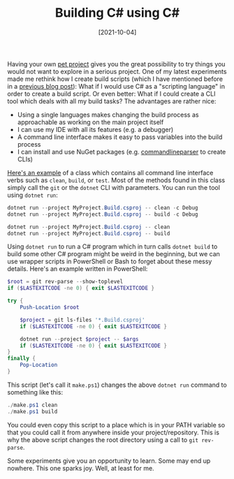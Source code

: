 #+TITLE: Building C# using C#
#+DATE: [2021-10-04]
#+STARTUP: showall

Having your own [[https://github.com/fwinkelbauer/chunkyard][pet project]] gives you the great possibility to try things you
would not want to explore in a serious project. One of my latest experiments
made me rethink how I create build scripts (which I have mentioned before in a
[[file:2020-04-04-dotnet-build.org][previous blog post]]): What if I would use C# as a "scripting language" in order
to create a build script. Or even better: What if I could create a CLI tool
which deals with all my build tasks? The advantages are rather nice:

- Using a single languages makes changing the build process as approachable as
  working on the main project itself
- I can use my IDE with all its features (e.g. a debugger)
- A command line interface makes it easy to pass variables into the build
  process
- I can install and use NuGet packages (e.g. [[https://github.com/commandlineparser/commandline][commandlineparser]] to create CLIs)

[[https://github.com/fwinkelbauer/chunkyard/blob/3d2b94035931c3852882a2dc00dde3e58e63bbfc/build/Chunkyard.Build/Cli/Commands.cs][Here's an example]] of a class which contains all command line interface verbs
such as ~clean~, ~build~, or ~test~. Most of the methods found in this class
simply call the ~git~ or the ~dotnet~ CLI with parameters. You can run the tool
using ~dotnet run~:

#+begin_src powershell
dotnet run --project MyProject.Build.csproj -- clean -c Debug
dotnet run --project MyProject.Build.csproj -- build -c Debug

dotnet run --project MyProject.Build.csproj -- clean
dotnet run --project MyProject.Build.csproj -- build
#+end_src

Using ~dotnet run~ to run a C# program which in turn calls ~dotnet build~ to
build some other C# program might be weird in the beginning, but we can use
wrapper scripts in PowerShell or Bash to forget about these messy details.
Here's an example written in PowerShell:

#+begin_src powershell
$root = git rev-parse --show-toplevel
if ($LASTEXITCODE -ne 0) { exit $LASTEXITCODE }

try {
    Push-Location $root

    $project = git ls-files '*.Build.csproj'
    if ($LASTEXITCODE -ne 0) { exit $LASTEXITCODE }

    dotnet run --project $project -- $args
    if ($LASTEXITCODE -ne 0) { exit $LASTEXITCODE }
}
finally {
    Pop-Location
}
#+end_src

This script (let's call it ~make.ps1~) changes the above ~dotnet run~ command to
something like this:

#+begin_src powershell
./make.ps1 clean
./make.ps1 build
#+end_src

You could even copy this script to a place which is in your PATH variable so
that you could call it from anywhere inside your project/repository. This is why
the above script changes the root directory using a call to ~git rev-parse~.

Some experiments give you an opportunity to learn. Some may end up nowhere. This
one sparks joy. Well, at least for me.
